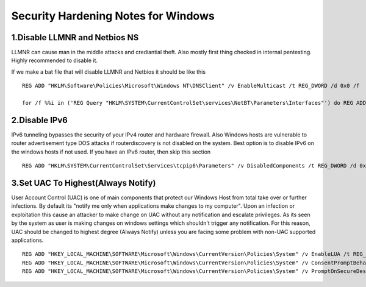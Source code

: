 ************************************
Security Hardening Notes for Windows
************************************

1.Disable LLMNR and Netbios NS
------------------------------

LLMNR can cause man in the middle attacks and crediantial theft. Also mostly first thing checked in internal pentesting. Highly recommended to disable it.

If we make a bat file that will disable LLMNR and Netbios it should be like this

::

  REG ADD "HKLM\Software\Policies\Microsoft\Windows NT\DNSClient" /v EnableMulticast /t REG_DWORD /d 0x0 /f

  for /f %%i in ('REG Query "HKLM\SYSTEM\CurrentControlSet\services\NetBT\Parameters\Interfaces"') do REG ADD %%i /v NetbiosOptions /t REG_DWORD /d 0x2 /f
  
2.Disable IPv6
--------------

IPv6 tunneling bypasses the security of your IPv4 router and hardware firewall. Also Windows hosts are vulnerable to router advertisement type DOS attacks if routerdiscovery is not disabled on the system.
Best option is to disable IPv6 on the windows hosts if not used. If you have an IPv6 router, then skip this section

::

  REG ADD "HKLM\SYSTEM\CurrentControlSet\Services\tcpip6\Parameters" /v DisabledComponents /t REG_DWORD /d 0xff /f

3.Set UAC To Highest(Always Notify)
--------------------------------------

User Account Control (UAC) is one of main components that protect our Windows Host from total take over or further infections. By default its "notify me only when applications make changes to my computer".
Upon an infection or exploitation this cause an attacker to make change on UAC without any notification and escalate privileges. As its seen by the system as user is making changes on windows settings which shouldn't trigger any notification.
For this reason, UAC should be changed to highest degree (Always Notify) unless you are facing some problem with non-UAC supported applications.

::

  REG ADD "HKEY_LOCAL_MACHINE\SOFTWARE\Microsoft\Windows\CurrentVersion\Policies\System" /v EnableLUA /t REG_DWORD /d 0x1 /f
  REG ADD "HKEY_LOCAL_MACHINE\SOFTWARE\Microsoft\Windows\CurrentVersion\Policies\System" /v ConsentPromptBehaviorAdmin /t REG_DWORD /d 0x2 /f
  REG ADD "HKEY_LOCAL_MACHINE\SOFTWARE\Microsoft\Windows\CurrentVersion\Policies\System" /v PromptOnSecureDesktop /t REG_DWORD /d 0x1 /f
